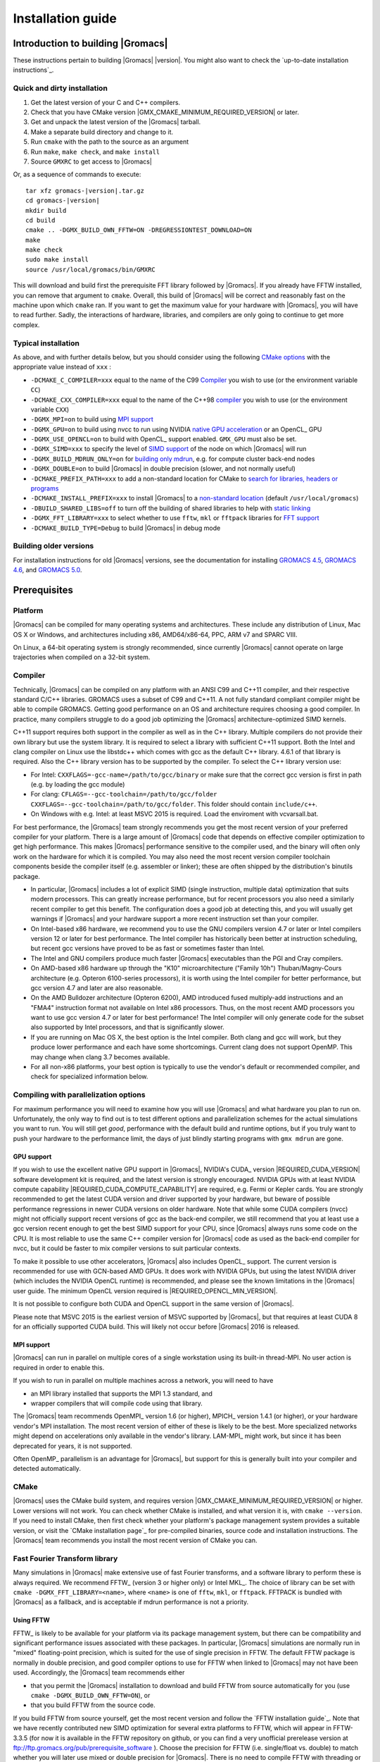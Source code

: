 .. _install guide:

******************
Installation guide
******************

.. highlight:: bash

Introduction to building |Gromacs|
==================================

These instructions pertain to building |Gromacs|
|version|. You might also want to check the `up-to-date installation instructions`_.

Quick and dirty installation
----------------------------
1. Get the latest version of your C and C++ compilers.
2. Check that you have CMake version |GMX_CMAKE_MINIMUM_REQUIRED_VERSION| or later.
3. Get and unpack the latest version of the |Gromacs| tarball.
4. Make a separate build directory and change to it. 
5. Run ``cmake`` with the path to the source as an argument
6. Run ``make``, ``make check``, and ``make install``
7. Source ``GMXRC`` to get access to |Gromacs|

Or, as a sequence of commands to execute:

.. parsed-literal::

    tar xfz gromacs-|version|.tar.gz
    cd gromacs-|version|
    mkdir build
    cd build
    cmake .. -DGMX_BUILD_OWN_FFTW=ON -DREGRESSIONTEST_DOWNLOAD=ON
    make
    make check
    sudo make install
    source /usr/local/gromacs/bin/GMXRC

This will download and build first the prerequisite FFT library
followed by |Gromacs|. If you already have FFTW installed, you can
remove that argument to ``cmake``. Overall, this build of |Gromacs| will
be correct and reasonably fast on the machine upon which ``cmake``
ran. If you want to get the maximum value for your hardware with
|Gromacs|, you will have to read further. Sadly, the interactions of
hardware, libraries, and compilers are only going to continue to get
more complex.

Typical installation
--------------------
As above, and with further details below, but you should consider
using the following `CMake options`_ with the
appropriate value instead of ``xxx`` :

* ``-DCMAKE_C_COMPILER=xxx`` equal to the name of the C99 `Compiler`_ you wish to use (or the environment variable ``CC``)
* ``-DCMAKE_CXX_COMPILER=xxx`` equal to the name of the C++98 `compiler`_ you wish to use (or the environment variable ``CXX``)
* ``-DGMX_MPI=on`` to build using `MPI support`_
* ``-DGMX_GPU=on`` to build using nvcc to run using NVIDIA `native GPU acceleration`_ or an OpenCL_ GPU
* ``-DGMX_USE_OPENCL=on`` to build with OpenCL_ support enabled. ``GMX_GPU`` must also be set.
* ``-DGMX_SIMD=xxx`` to specify the level of `SIMD support`_ of the node on which |Gromacs| will run
* ``-DGMX_BUILD_MDRUN_ONLY=on`` for `building only mdrun`_, e.g. for compute cluster back-end nodes
* ``-DGMX_DOUBLE=on`` to build |Gromacs| in double precision (slower, and not normally useful)
* ``-DCMAKE_PREFIX_PATH=xxx`` to add a non-standard location for CMake to `search for libraries, headers or programs`_
* ``-DCMAKE_INSTALL_PREFIX=xxx`` to install |Gromacs| to a `non-standard location`_ (default ``/usr/local/gromacs``)
* ``-DBUILD_SHARED_LIBS=off`` to turn off the building of shared libraries to help with `static linking`_
* ``-DGMX_FFT_LIBRARY=xxx`` to select whether to use ``fftw``, ``mkl`` or ``fftpack`` libraries for `FFT support`_
* ``-DCMAKE_BUILD_TYPE=Debug`` to build |Gromacs| in debug mode

Building older versions
-----------------------
For installation instructions for old |Gromacs| versions, see the
documentation for installing
`GROMACS 4.5 <http://www.gromacs.org/Documentation/Installation_Instructions_4.5>`_,
`GROMACS 4.6 <http://www.gromacs.org/Documentation/Installation_Instructions_4.6>`_,
and
`GROMACS 5.0 <http://www.gromacs.org/Documentation/Installation_Instructions_5.0>`_.

Prerequisites
=============
Platform
--------
|Gromacs| can be compiled for many operating systems and architectures.
These include any distribution of Linux, Mac OS X or Windows, and
architectures including x86, AMD64/x86-64, PPC, ARM v7 and SPARC VIII.

On Linux, a 64-bit operating system is strongly recommended, since currently
|Gromacs| cannot operate on large trajectories when compiled on a 32-bit
system.

Compiler
--------
Technically, |Gromacs| can be compiled on any platform with an ANSI C99
and C++11 compiler, and their respective standard C/C++ libraries.
GROMACS uses a subset of C99 and C++11. A not fully standard compliant
compiler might be able to compile GROMACS.
Getting good performance on an OS and architecture requires choosing a
good compiler. In practice, many compilers struggle to do a good job
optimizing the |Gromacs| architecture-optimized SIMD kernels.

C++11 support requires both support in the compiler as well as in the
C++ library. Multiple compilers do not provide their own library
but use the system library. It is required to select a library with
sufficient C++11 support. Both the Intel and clang compiler on Linux use
the libstdc++ which comes with gcc as the default C++ library. 4.6.1 of
that library is required. Also the C++ library version has to be
supported by the compiler. To select the C++ library version use:

* For Intel: ``CXXFLAGS=-gcc-name=/path/to/gcc/binary`` or make sure
  that the correct gcc version is first in path (e.g. by loading the gcc
  module)
* For clang: ``CFLAGS=--gcc-toolchain=/path/to/gcc/folder
  CXXFLAGS=--gcc-toolchain=/path/to/gcc/folder``. This folder should
  contain ``include/c++``.
* On Windows with e.g. Intel: at least MSVC 2015 is required. Load the
  enviroment with vcvarsall.bat.

For best performance, the |Gromacs| team strongly recommends you get the
most recent version of your preferred compiler for your platform.
There is a large amount of |Gromacs| code that depends on effective
compiler optimization to get high performance. This makes |Gromacs|
performance sensitive to the compiler used, and the binary will often
only work on the hardware for which it is compiled. You may also need
the most recent version compiler toolchain components beside the
compiler itself (e.g. assembler or linker); these are often shipped by
the distribution's binutils package.

* In particular, |Gromacs| includes a lot of explicit SIMD (single
  instruction, multiple data) optimization that suits
  modern processors. This can greatly increase
  performance, but for recent processors you
  also need a similarly recent compiler to get this benefit. The
  configuration does a good job at detecting this, and you will
  usually get warnings if |Gromacs| and your hardware support a more
  recent instruction set than your compiler.

* On Intel-based x86 hardware, we recommend you to use the GNU
  compilers version 4.7 or later or Intel compilers version 12 or
  later for best performance. The Intel compiler has historically been
  better at instruction scheduling, but recent gcc versions have
  proved to be as fast or sometimes faster than Intel.

* The Intel and GNU compilers produce much faster |Gromacs| executables
  than the PGI and Cray compilers.

* On AMD-based x86 hardware up through the "K10" microarchitecture
  ("Family 10h") Thuban/Magny-Cours architecture (e.g. Opteron
  6100-series processors), it is worth using the Intel compiler for
  better performance, but gcc version 4.7 and later are also
  reasonable.

* On the AMD Bulldozer architecture (Opteron 6200), AMD introduced
  fused multiply-add instructions and an "FMA4" instruction format not
  available on Intel x86 processors. Thus, on the most recent AMD
  processors you want to use gcc version 4.7 or later for best
  performance! The Intel compiler will only generate code for the
  subset also supported by Intel processors, and that is significantly
  slower.

* If you are running on Mac OS X, the best option is the Intel
  compiler. Both clang and gcc will work, but they produce lower
  performance and each have some shortcomings. Current clang does not
  support OpenMP. This may change when clang 3.7 becomes available.

* For all non-x86 platforms, your best option is typically to use the
  vendor's default or recommended compiler, and check for specialized
  information below.

Compiling with parallelization options
--------------------------------------

For maximum performance you will need to examine how you will use
|Gromacs| and what hardware you plan to run on. Unfortunately, the
only way to find out is to test different options and parallelization
schemes for the actual simulations you want to run. You will still get
*good*, performance with the default build and runtime options, but if
you truly want to push your hardware to the performance limit, the
days of just blindly starting programs with ``gmx mdrun`` are gone.

GPU support
^^^^^^^^^^^
If you wish to use the excellent native GPU support in |Gromacs|,
NVIDIA's CUDA_ version |REQUIRED_CUDA_VERSION| software development kit is required,
and the latest version is strongly encouraged. NVIDIA GPUs with at
least NVIDIA compute capability |REQUIRED_CUDA_COMPUTE_CAPABILITY| are
required, e.g. Fermi or Kepler cards. You are strongly recommended to
get the latest CUDA version and driver supported by your hardware, but
beware of possible performance regressions in newer CUDA versions on
older hardware. Note that while some CUDA compilers (nvcc) might not
officially support recent versions of gcc as the back-end compiler, we
still recommend that you at least use a gcc version recent enough to
get the best SIMD support for your CPU, since |Gromacs| always runs some
code on the CPU. It is most reliable to use the same C++ compiler
version for |Gromacs| code as used as the back-end compiler for nvcc,
but it could be faster to mix compiler versions to suit particular
contexts.

To make it possible to use other accelerators, |Gromacs| also includes
OpenCL_ support. The current version is recommended for use with
GCN-based AMD GPUs. It does work with NVIDIA GPUs, but using the latest
NVIDIA driver (which includes the NVIDIA OpenCL runtime) is recommended,
and please see the known limitations in the |Gromacs| user guide. The
minimum OpenCL version required is |REQUIRED_OPENCL_MIN_VERSION|.

It is not possible to configure both CUDA and OpenCL support in the
same version of |Gromacs|.

Please note that MSVC 2015 is the earliest version of MSVC supported
by |Gromacs|, but that requires at least CUDA 8 for an officially
supported CUDA build. This will likely not occur before |Gromacs| 2016
is released.

.. _mpi-support:

MPI support
^^^^^^^^^^^

|Gromacs| can run in parallel on multiple cores of a single
workstation using its built-in thread-MPI. No user action is required
in order to enable this.

If you wish to run in parallel on multiple machines across a network,
you will need to have

* an MPI library installed that supports the MPI 1.3
  standard, and
* wrapper compilers that will compile code using that library.

The |Gromacs| team recommends OpenMPI_ version
1.6 (or higher), MPICH_ version 1.4.1 (or
higher), or your hardware vendor's MPI installation. The most recent
version of either of these is likely to be the best. More specialized
networks might depend on accelerations only available in the vendor's
library. LAM-MPI_ might work, but since it has
been deprecated for years, it is not supported.

Often OpenMP_ parallelism is an
advantage for |Gromacs|, but support for this is generally built into
your compiler and detected automatically.

CMake
-----
|Gromacs| uses the CMake build system, and requires
version |GMX_CMAKE_MINIMUM_REQUIRED_VERSION| or higher. Lower versions
will not work. You can check whether CMake is installed, and what
version it is, with ``cmake --version``. If you need to install CMake,
then first check whether your platform's package management system
provides a suitable version, or visit the `CMake installation page`_
for pre-compiled
binaries, source code and installation instructions. The |Gromacs| team
recommends you install the most recent version of CMake you can.

.. _FFT support:

Fast Fourier Transform library
------------------------------
Many simulations in |Gromacs| make extensive use of fast Fourier
transforms, and a software library to perform these is always
required. We recommend FFTW_ (version 3 or higher only) or
Intel MKL_. The choice of
library can be set with ``cmake -DGMX_FFT_LIBRARY=<name>``, where
``<name>`` is one of ``fftw``, ``mkl``, or ``fftpack``. FFTPACK is bundled
with |Gromacs| as a fallback, and is acceptable if mdrun performance is
not a priority.

Using FFTW
^^^^^^^^^^
FFTW_ is likely to be available for your platform via its package
management system, but there can be compatibility and significant
performance issues associated with these packages. In particular,
|Gromacs| simulations are normally run in "mixed" floating-point
precision, which is suited for the use of single precision in
FFTW. The default FFTW package is normally in double
precision, and good compiler options to use for FFTW when linked to
|Gromacs| may not have been used. Accordingly, the |Gromacs| team
recommends either

* that you permit the |Gromacs| installation to download and
  build FFTW from source automatically for you (use
  ``cmake -DGMX_BUILD_OWN_FFTW=ON``), or
* that you build FFTW from the source code.

If you build FFTW from source yourself, get the most recent version
and follow the `FFTW installation guide`_. Note that we have recently
contributed new SIMD optimization for several extra platforms to
FFTW, which will appear in FFTW-3.3.5 (for now it is available in the
FFTW repository on github, or you can find a very unofficial prerelease
version at ftp://ftp.gromacs.org/pub/prerequisite_software ).
Choose the precision for FFTW (i.e. single/float vs. double) to
match whether you will later use mixed or double precision for
|Gromacs|. There is no need to compile FFTW with
threading or MPI support, but it does no harm. On x86 hardware,
compile with *both* ``--enable-sse2`` and ``--enable-avx`` for
FFTW-3.3.4 and earlier. As of FFTW-3.3.5 you should also add
``--enable-avx2``. FFTW will create a fat library with codelets
for all different instruction sets, and pick the fastest supported
one at runtime. On IBM Power8, you definitely want the upcoming
FFTW-3.3.5 and use ``--enable-vsx`` for SIMD support. If you are
using a Cray, there is a special modified (commercial) version of
FFTs using the FFTW interface which might be faster, but we have
not yet tested this extensively.

Using MKL
^^^^^^^^^
Using MKL_ with the Intel Compilers version 11 or higher is very
simple. Set up your compiler environment correctly, perhaps with a
command like ``source /path/to/compilervars.sh intel64`` (or consult
your local documentation). Then set ``-DGMX_FFT_LIBRARY=mkl`` when you
run cmake. In this case, |Gromacs| will also use MKL for BLAS and LAPACK
(see `linear algebra libraries`_). Generally,
there is no advantage in using MKL with |Gromacs|, and FFTW is often
faster.

Otherwise, you can get your hands dirty and configure MKL by setting

::

    -DGMX_FFT_LIBRARY=mkl
    -DMKL_LIBRARIES="/full/path/to/libone.so;/full/path/to/libtwo.so"
    -DMKL_INCLUDE_DIR="/full/path/to/mkl/include"

where the full list (and order!) of libraries you require are found in
Intel's MKL documentation for your system.

Optional build components
-------------------------
* Compiling to run on NVIDIA GPUs requires CUDA_
* Compiling to run on AMD GPUs requires OpenCL_
* Hardware-optimized BLAS and LAPACK libraries are useful
  for a few of the |Gromacs| utilities focused on normal modes and
  matrix manipulation, but they do not provide any benefits for normal
  simulations. Configuring these is discussed at
  `linear algebra libraries`_.
* The built-in |Gromacs| trajectory viewer ``gmx view`` requires X11 and
  Motif/Lesstif libraries and header files. You may prefer to use
  third-party software for visualization, such as VMD_ or PyMol_.
* An external TNG library for trajectory-file handling can be used,
  but TNG 1.7.6 is bundled in the |Gromacs| source already
* zlib is used by TNG for compressing some kinds of trajectory data
* Building the |Gromacs| documentation requires ImageMagick, pdflatex,
  bibtex, doxygen, python 2.7, sphinx and pygments.
* The |Gromacs| utility programs often write data files in formats
  suitable for the Grace plotting tool, but it is straightforward to
  use these files in other plotting programs, too.

Doing a build of |Gromacs|
==========================
This section will cover a general build of |Gromacs| with CMake_, but it
is not an exhaustive discussion of how to use CMake. There are many
resources available on the web, which we suggest you search for when
you encounter problems not covered here. The material below applies
specifically to builds on Unix-like systems, including Linux, and Mac
OS X. For other platforms, see the specialist instructions below.

Configuring with CMake
----------------------
CMake will run many tests on your system and do its best to work out
how to build |Gromacs| for you. If your build machine is the same as
your target machine, then you can be sure that the defaults will be
pretty good. The build configuration will for instance attempt to
detect the specific hardware instructions available in your
processor. However, if you want to control aspects of the build, or
you are compiling on a cluster head node for back-end nodes with a
different architecture, there are plenty of things you can set
manually.

The best way to use CMake to configure |Gromacs| is to do an
"out-of-source" build, by making another directory from which you will
run CMake. This can be outside the source directory, or a subdirectory
of it. It also means you can never corrupt your source code by trying
to build it! So, the only required argument on the CMake command line
is the name of the directory containing the ``CMakeLists.txt`` file of
the code you want to build. For example, download the source tarball
and use

.. parsed-literal::

    tar xfz gromacs-|version|.tgz
    cd gromacs-|version|
    mkdir build-gromacs
    cd build-gromacs
    cmake ..

You will see ``cmake`` report a sequence of results of tests and
detections done by the |Gromacs| build system. These are written to the
``cmake`` cache, kept in ``CMakeCache.txt``. You can edit this file by
hand, but this is not recommended because you could make a mistake.
You should not attempt to move or copy this file to do another build,
because file paths are hard-coded within it. If you mess things up,
just delete this file and start again with ``cmake``.

If there is a serious problem detected at this stage, then you will see
a fatal error and some suggestions for how to overcome it. If you are
not sure how to deal with that, please start by searching on the web
(most computer problems already have known solutions!) and then
consult the gmx-users mailing list. There are also informational
warnings that you might like to take on board or not. Piping the
output of ``cmake`` through ``less`` or ``tee`` can be
useful, too.

Once ``cmake`` returns, you can see all the settings that were chosen
and information about them by using e.g. the curses interface

::

    ccmake ..

You can actually use ``ccmake`` (available on most Unix platforms)
directly in the first step, but then
most of the status messages will merely blink in the lower part
of the terminal rather than be written to standard output. Most platforms
including Linux, Windows, and Mac OS X even have native graphical user interfaces for
``cmake``, and it can create project files for almost any build environment
you want (including Visual Studio or Xcode).
Check out `running CMake`_ for
general advice on what you are seeing and how to navigate and change
things. The settings you might normally want to change are already
presented. You may make changes, then re-configure (using ``c``), so that it
gets a chance to make changes that depend on yours and perform more
checking. It may take several configuration passes to reach the desired
configuration, in particular if you need to resolve errors.

When you have reached the desired configuration with ``ccmake``, the
build system can be generated by pressing ``g``.  This requires that the previous
configuration pass did not reveal any additional settings (if it did, you need
to configure once more with ``c``).  With ``cmake``, the build system is generated
after each pass that does not produce errors.

You cannot attempt to change compilers after the initial run of
``cmake``. If you need to change, clean up, and start again.

.. _non-standard location:

Where to install GROMACS
^^^^^^^^^^^^^^^^^^^^^^^^

A key thing to consider here is the setting of
``CMAKE_INSTALL_PREFIX`` to control where |Gromacs| will be installed.
You will need permissions to be able to write to this directory.
So if you do not have super-user privileges on your
machine, then you will need to choose a sensible location within your
home directory for your |Gromacs| installation. Even if you do have
super-user privileges, you should use them only for the installation
phase, and never for configuring, building, or running |Gromacs|!

.. _cmake options:

Using CMake command-line options
^^^^^^^^^^^^^^^^^^^^^^^^^^^^^^^^
Once you become comfortable with setting and changing options, you may
know in advance how you will configure |Gromacs|. If so, you can speed
things up by invoking ``cmake`` and passing the various options at once
on the command line. This can be done by setting cache variable at the
cmake invocation using ``-DOPTION=VALUE``. Note that some
environment variables are also taken into account, in particular
variables like ``CC`` and ``CXX``.

For example, the following command line

::

    cmake .. -DGMX_GPU=ON -DGMX_MPI=ON -DCMAKE_INSTALL_PREFIX=/home/marydoe/programs

can be used to build with CUDA GPUs, MPI and install in a custom
location. You can even save that in a shell script to make it even
easier next time. You can also do this kind of thing with ``ccmake``,
but you should avoid this, because the options set with ``-D`` will not
be able to be changed interactively in that run of ``ccmake``.

SIMD support
^^^^^^^^^^^^
|Gromacs| has extensive support for detecting and using the SIMD
capabilities of many modern HPC CPU architectures. If you are building
|Gromacs| on the same hardware you will run it on, then you don't need
to read more about this, unless you are getting configuration warnings
you do not understand. By default, the |Gromacs| build system will
detect the SIMD instruction set supported by the CPU architecture (on
which the configuring is done), and thus pick the best
available SIMD parallelization supported by |Gromacs|. The build system
will also check that the compiler and linker used also support the
selected SIMD instruction set and issue a fatal error if they
do not.

Valid values are listed below, and the applicable value with the
largest number in the list is generally the one you should choose:

1. ``None`` For use only on an architecture either lacking SIMD,
   or to which |Gromacs| has not yet been ported and none of the
   options below are applicable.
2. ``SSE2`` This SIMD instruction set was introduced in Intel
   processors in 2001, and AMD in 2003. Essentially all x86
   machines in existence have this, so it might be a good choice if
   you need to support dinosaur x86 computers too.
3. ``SSE4.1`` Present in all Intel core processors since 2007,
   but notably not in AMD Magny-Cours. Still, almost all recent
   processors support this, so this can also be considered a good
   baseline if you are content with portability between reasonably
   modern processors.
4. ``AVX_128_FMA`` AMD bulldozer processors (2011) have this.
   Unfortunately Intel and AMD have diverged the last few years;
   If you want good performance on modern AMD processors
   you have to use this since it also allows the rest of the
   code to use AMD 4-way fused multiply-add instructions. The drawback
   is that your code will not run on Intel processors at all.
5. ``AVX_256`` This instruction set is present on Intel processors
   since Sandy Bridge (2011), where it is the best choice unless
   you have an even more recent CPU that supports AVX2. While this
   code will work on recent AMD processors, it is significantly
   less efficient than the ``AVX_128_FMA`` choice above - do not be
   fooled to assume that 256 is better than 128 in this case.
6. ``AVX2_256`` Present on Intel Haswell (and later) processors (2013),
   and it will also enable Intel 3-way fused multiply-add instructions.
   This code will not work on AMD CPUs.
7. ``IBM_QPX`` BlueGene/Q A2 cores have this.
8. ``Sparc64_HPC_ACE`` Fujitsu machines like the K computer have this.
9. ``IBM_VMX`` Power6 and similar Altivec processors have this.
10. ``IBM_VSX`` Power7 and Power8 have this.

The CMake configure system will check that the compiler you have
chosen can target the architecture you have chosen. mdrun will check
further at runtime, so if in doubt, choose the lowest number you
think might work, and see what mdrun says. The configure system also
works around many known issues in many versions of common HPC
compilers.

A further ``GMX_SIMD=Reference`` option exists, which is a special
SIMD-like implementation written in plain C that developers can use
when developing support in |Gromacs| for new SIMD architectures. It is
not designed for use in production simulations, but if you are using
an architecture with SIMD support to which |Gromacs| has not yet been
ported, you may wish to try this option instead of the default
``GMX_SIMD=None``, as it can often out-perform this when the
auto-vectorization in your compiler does a good job. And post on the
|Gromacs| mailing lists, because |Gromacs| can probably be ported for new
SIMD architectures in a few days.

CMake advanced options
^^^^^^^^^^^^^^^^^^^^^^
The options that are displayed in the default view of ``ccmake`` are
ones that we think a reasonable number of users might want to consider
changing. There are a lot more options available, which you can see by
toggling the advanced mode in ``ccmake`` on and off with ``t``. Even
there, most of the variables that you might want to change have a
``CMAKE_`` or ``GMX_`` prefix. There are also some options that will be
visible or not according to whether their preconditions are satisfied.

.. _search for libraries, headers or programs:

Helping CMake find the right libraries, headers, or programs
^^^^^^^^^^^^^^^^^^^^^^^^^^^^^^^^^^^^^^^^^^^^^^^^^^^^^^^^^^^^^
If libraries are installed in non-default locations their location can
be specified using the following variables:

* ``CMAKE_INCLUDE_PATH`` for header files
* ``CMAKE_LIBRARY_PATH`` for libraries
* ``CMAKE_PREFIX_PATH`` for header, libraries and binaries
  (e.g. ``/usr/local``).

The respective ``include``, ``lib``, or ``bin`` is
appended to the path. For each of these variables, a list of paths can
be specified (on Unix, separated with ":"). These can be set as
enviroment variables like:

::

    CMAKE_PREFIX_PATH=/opt/fftw:/opt/cuda cmake ..

(assuming ``bash`` shell). Alternatively, these variables are also
``cmake`` options, so they can be set like
``-DCMAKE_PREFIX_PATH=/opt/fftw:/opt/cuda``.

The ``CC`` and ``CXX`` environment variables are also useful
for indicating to ``cmake`` which compilers to use, which can be very
important for maximising |Gromacs| performance. Similarly,
``CFLAGS``/``CXXFLAGS`` can be used to pass compiler
options, but note that these will be appended to those set by
|Gromacs| for your build platform and build type. You can customize
some of this with advanced options such as ``CMAKE_C_FLAGS``
and its relatives.

See also the page on `CMake environment variables`_.

.. _Native GPU acceleration:

Native CUDA GPU acceleration
^^^^^^^^^^^^^^^^^^^^^^^^^^^^
If you have the CUDA_ Toolkit installed, you can use ``cmake`` with:

::

    cmake .. -DGMX_GPU=ON -DCUDA_TOOLKIT_ROOT_DIR=/usr/local/cuda

(or whichever path has your installation). In some cases, you might
need to specify manually which of your C++ compilers should be used,
e.g. with the advanced option ``CUDA_HOST_COMPILER``.

To make it
possible to get best performance from NVIDIA Tesla and Quadro GPUs,
you should install the `GPU Deployment Kit
<https://developer.nvidia.com/gpu-deployment-kit>`_ and configure
|Gromacs| to use it by setting the CMake variable
``-DGPU_DEPLOYMENT_KIT_ROOT_DIR=/path/to/your/kit``. The NVML support
is most useful if
``nvidia-smi --applications-clocks-permission=UNRESTRICTED`` is run
(as root). When application clocks permissions are unrestricted, the
GPU clock speed can be increased automatically, which increases the
GPU kernel performance roughly proportional to the clock
increase. When using |Gromacs| on suitable GPUs under restricted
permissions, clocks cannot be changed, and in that case informative
log file messages will be produced. Background details can be found at
this `NVIDIA blog post
<http://devblogs.nvidia.com/parallelforall/increase-performance-gpu-boost-k80-autoboost/>`_.
NVML support is only available if detected, and may be disabled by
turning off the ``GMX_USE_NVML`` CMake advanced option.

By default, optimized code will be generated for CUDA architectures
supported by the nvcc compiler (and the |Gromacs| build system). 
However, it can be beneficial to manually pick the specific CUDA architecture(s)
to generate code for either to reduce compilation time (and binary size) or to
target a new architecture not yet supported by the |GROMACS| build system.
Setting the desired CUDA architecture(s) and virtual architecture(s)
can be done using the ``GMX_CUDA_TARGET_SM`` and ``GMX_CUDA_TARGET_COMPUTE``
variables, respectively. These take a semicolon delimited string with 
the two digit suffixes of CUDA (virtual) architectures names
(for details see the "Options for steering GPU code generation" section of the
nvcc man / help or Chapter 6. of the nvcc manual).

The GPU acceleration has been tested on AMD64/x86-64 platforms with
Linux, Mac OS X and Windows operating systems, but Linux is the
best-tested and supported of these. Linux running on ARM v7 (32 bit)
CPUs also works.

OpenCL GPU acceleration
^^^^^^^^^^^^^^^^^^^^^^^
To build Gromacs with OpenCL support enabled, an OpenCL_ SDK
(e.g. `from AMD <http://developer.amd.com/appsdk>`_) must be installed
in a path found in ``CMAKE_PREFIX_PATH`` (or via the environment
variables ``AMDAPPSDKROOT`` or ``CUDA_PATH``), and the following CMake
flags must be set

::

    cmake .. -DGMX_GPU=ON -DGMX_USE_OPENCL=ON

Building |Gromacs| OpenCL support for a CUDA_ GPU works, but see the
known limitations in the user guide. If you want to
do so anyway, because NVIDIA OpenCL support is part of the CUDA
package, a C++ compiler supported by your CUDA installation is
required.

On Mac OS, an AMD GPU can be used only with OS version 10.10.4 and
higher; earlier OS versions are known to run incorrectly.

Static linking
^^^^^^^^^^^^^^
Dynamic linking of the |Gromacs| executables will lead to a
smaller disk footprint when installed, and so is the default on
platforms where we believe it has been tested repeatedly and found to work.
In general, this includes Linux, Windows, Mac OS X and BSD systems.
Static binaries take much more space, but on some hardware and/or under
some conditions they are necessary, most commonly when you are running a parallel
simulation using MPI libraries (e.g. BlueGene, Cray).

* To link |Gromacs| binaries statically against the internal |Gromacs|
  libraries, set ``-DBUILD_SHARED_LIBS=OFF``.
* To link statically against external (non-system) libraries as well,
  set ``-DGMX_PREFER_STATIC_LIBS=ON``. Note, that in
  general ``cmake`` picks up whatever is available, so this option only
  instructs ``cmake`` to prefer static libraries when both static and
  shared are available. If no static version of an external library is
  available, even when the aforementioned option is ``ON``, the shared
  library will be used. Also note that the resulting binaries will
  still be dynamically linked against system libraries on platforms
  where that is the default. To use static system libraries,
  additional compiler/linker flags are necessary, e.g. ``-static-libgcc
  -static-libstdc++``.
* To attempt to link a fully static binary set
  ``-DGMX_BUILD_SHARED_EXE=OFF``. This will prevent CMake from explicitly
  setting any dynamic linking flags. This option also sets
  ``-DBUILD_SHARED_LIBS=OFF`` and ``-DGMX_PREFER_STATIC_LIBS=ON`` by
  default, but the above caveats apply. For compilers which don't
  default to static linking, the required flags have to be specified. On
  Linux, this is usually ``CFLAGS=-static CXXFLAGS=-static``.

Portability aspects
^^^^^^^^^^^^^^^^^^^
Here, we consider portability aspects related to CPU instruction sets,
for details on other topics like binaries with statical vs dynamic
linking please consult the relevant parts of this documentation or
other non-|Gromacs| specific resources.

A |Gromacs| build will normally not be portable, not even across
hardware with the same base instruction set like x86. Non-portable
hardware-specific optimizations are selected at configure-time, such
as the SIMD instruction set used in the compute-kernels. This
selection will be done by the build system based on the capabilities
of the build host machine or based on cross-compilation information
provided to ``cmake`` at configuration.

Often it is possible to ensure portability by choosing the least
common denominator of SIMD support, e.g. SSE2 for x86, and ensuring
the you use ``cmake -DGMX_USE_RDTSCP=off`` if any of the target CPU
architectures does not support the ``RDTSCP`` instruction.  However, we
discourage attempts to use a single |Gromacs| installation when the
execution environment is heterogeneous, such as a mix of AVX and
earlier hardware, because this will lead to programs (especially
mdrun) that run slowly on the new hardware. Building two full
installations and locally managing how to call the correct one
(e.g. using a module system) is the recommended
approach. Alternatively, as at the moment the |Gromacs| tools do not
make strong use of SIMD acceleration, it can be convenient to create
an installation with tools portable across different x86 machines, but
with separate mdrun binaries for each architecture. To achieve this,
one can first build a full installation with the
least-common-denominator SIMD instruction set, e.g. ``-DGMX_SIMD=SSE2``,
then build separate mdrun binaries for each architecture present in
the heterogeneous environment. By using custom binary and library
suffixes for the mdrun-only builds, these can be installed to the
same location as the "generic" tools installation.
`Building just the mdrun binary`_ is possible by setting the
``-DGMX_BUILD_MDRUN_ONLY=ON`` option.

Linear algebra libraries
^^^^^^^^^^^^^^^^^^^^^^^^
As mentioned above, sometimes vendor BLAS and LAPACK libraries
can provide performance enhancements for |Gromacs| when doing
normal-mode analysis or covariance analysis. For simplicity, the text
below will refer only to BLAS, but the same options are available
for LAPACK. By default, CMake will search for BLAS, use it if it
is found, and otherwise fall back on a version of BLAS internal to
|Gromacs|. The ``cmake`` option ``-DGMX_EXTERNAL_BLAS=on`` will be set
accordingly. The internal versions are fine for normal use. If you
need to specify a non-standard path to search, use
``-DCMAKE_PREFIX_PATH=/path/to/search``. If you need to specify a
library with a non-standard name (e.g. ESSL on AIX or BlueGene), then
set ``-DGMX_BLAS_USER=/path/to/reach/lib/libwhatever.a``.

If you are using Intel MKL_ for FFT, then the BLAS and
LAPACK it provides are used automatically. This could be
over-ridden with ``GMX_BLAS_USER``, etc.

On Apple platforms where the Accelerate Framework is available, these
will be automatically used for BLAS and LAPACK. This could be
over-ridden with ``GMX_BLAS_USER``, etc.

Changing the names of |Gromacs| binaries and libraries
^^^^^^^^^^^^^^^^^^^^^^^^^^^^^^^^^^^^^^^^^^^^^^^^^^^^^^
It is sometimes convenient to have different versions of the same
|Gromacs| programs installed. The most common use cases have been single
and double precision, and with and without MPI. This mechanism can
also be used to install side-by-side multiple versions of mdrun
optimized for different CPU architectures, as mentioned previously.

By default, |Gromacs| will suffix programs and libraries for such builds
with ``_d`` for double precision and/or ``_mpi`` for MPI (and nothing
otherwise). This can be controlled manually with ``GMX_DEFAULT_SUFFIX
(ON/OFF)``, ``GMX_BINARY_SUFFIX`` (takes a string) and ``GMX_LIBS_SUFFIX``
(also takes a string). For instance, to set a custom suffix for
programs and libraries, one might specify:

::

    cmake .. -DGMX_DEFAULT_SUFFIX=OFF -DGMX_BINARY_SUFFIX=_mod -DGMX_LIBS_SUFFIX=_mod

Thus the names of all programs and libraries will be appended with
``_mod``.

Changing installation tree structure
^^^^^^^^^^^^^^^^^^^^^^^^^^^^^^^^^^^^
By default, a few different directories under ``CMAKE_INSTALL_PREFIX`` are used
when when |Gromacs| is installed. Some of these can be changed, which is mainly
useful for packaging |Gromacs| for various distributions. The directories are
listed below, with additional notes about some of them. Unless otherwise noted,
the directories can be renamed by editing the installation paths in the main
CMakeLists.txt.

``bin/``
    The standard location for executables and some scripts.
    Some of the scripts hardcode the absolute installation prefix, which needs
    to be changed if the scripts are relocated.
``include/gromacs/``
    The standard location for installed headers.
``lib/``
    The standard location for libraries. The default depends on the system, and
    is determined by CMake.
    The name of the directory can be changed using ``GMX_LIB_INSTALL_DIR`` CMake
    variable.
``lib/pkgconfig/``
    Information about the installed ``libgromacs`` library for ``pkg-config`` is
    installed here.  The ``lib/`` part adapts to the installation location of the
    libraries.  The installed files contain the installation prefix as absolute
    paths.
``share/cmake/``
    CMake package configuration files are installed here.
``share/gromacs/``
    Various data files and some documentation go here.
    The ``gromacs`` part can be changed using ``GMX_DATA_INSTALL_DIR``. Using this
    CMake variable is the preferred way of changing the installation path for
    ``share/gromacs/top/``, since the path to this directory is built into
    ``libgromacs`` as well as some scripts, both as a relative and as an absolute
    path (the latter as a fallback if everything else fails).
``share/man/``
    Installed man pages go here.

Compiling and linking
---------------------
Once you have configured with ``cmake``, you can build |Gromacs| with ``make``.
It is expected that this will always complete successfully, and
give few or no warnings. The CMake-time tests |Gromacs| makes on the settings
you choose are pretty extensive, but there are probably a few cases we
have not thought of yet. Search the web first for solutions to
problems, but if you need help, ask on gmx-users, being sure to
provide as much information as possible about what you did, the system
you are building on, and what went wrong. This may mean scrolling back
a long way through the output of ``make`` to find the first error
message!

If you have a multi-core or multi-CPU machine with ``N``
processors, then using

::

    make -j N

will generally speed things up by quite a bit. Other build generator systems
supported by ``cmake`` (e.g. ``ninja``) also work well.

.. _building just the mdrun binary:

Building only mdrun
^^^^^^^^^^^^^^^^^^^
Past versions of the build system offered "mdrun" and "install-mdrun"
targets (similarly for other programs too) to build and install only
the mdrun program, respectively. Such a build is useful when the
configuration is only relevant for mdrun (such as with
parallelization options for MPI, SIMD, GPUs, or on BlueGene or Cray),
or the length of time for the compile-link-install cycle is relevant
when developing.

This is now supported with the ``cmake`` option
``-DGMX_BUILD_MDRUN_ONLY=ON``, which will build a cut-down version of
``libgromacs`` and/or the mdrun program.
Naturally, now ``make install`` installs only those
products. By default, mdrun-only builds will default to static linking
against |Gromacs| libraries, because this is generally a good idea for
the targets for which an mdrun-only build is desirable. If you re-use
a build tree and change to the mdrun-only build, then you will inherit
the setting for ``BUILD_SHARED_LIBS`` from the old build, and will be
warned that you may wish to manage ``BUILD_SHARED_LIBS`` yourself.

Installing |Gromacs|
--------------------
Finally, ``make install`` will install |Gromacs| in the
directory given in ``CMAKE_INSTALL_PREFIX``. If this is a system
directory, then you will need permission to write there, and you
should use super-user privileges only for ``make install`` and
not the whole procedure.

.. _getting access to GROMACS:

Getting access to |Gromacs| after installation
----------------------------------------------
|Gromacs| installs the script ``GMXRC`` in the ``bin``
subdirectory of the installation directory
(e.g. ``/usr/local/gromacs/bin/GMXRC``), which you should source
from your shell:

::

    source /your/installation/prefix/here/bin/GMXRC

It will detect what kind of shell you are running and set up your
environment for using |Gromacs|. You may wish to arrange for your
login scripts to do this automatically; please search the web for
instructions on how to do this for your shell. 

Many of the |Gromacs| programs rely on data installed in the
``share/gromacs`` subdirectory of the installation directory. By
default, the programs will use the environment variables set in the
``GMXRC`` script, and if this is not available they will try to guess the
path based on their own location.  This usually works well unless you
change the names of directories inside the install tree. If you still
need to do that, you might want to recompile with the new install
location properly set, or edit the ``GMXRC`` script.

Testing |Gromacs| for correctness
---------------------------------
Since 2011, the |Gromacs| development uses an automated system where
every new code change is subject to regression testing on a number of
platforms and software combinations. While this improves
reliability quite a lot, not everything is tested, and since we
increasingly rely on cutting edge compiler features there is
non-negligible risk that the default compiler on your system could
have bugs. We have tried our best to test and refuse to use known bad
versions in ``cmake``, but we strongly recommend that you run through
the tests yourself. It only takes a few minutes, after which you can
trust your build.

The simplest way to run the checks is to build |Gromacs| with
``-DREGRESSIONTEST_DOWNLOAD``, and run ``make check``.
|Gromacs| will automatically download and run the tests for you.
Alternatively, you can download and unpack the GROMACS
regression test suite |gmx-regressiontests-package| tarball yourself
and use the advanced ``cmake`` option ``REGRESSIONTEST_PATH`` to
specify the path to the unpacked tarball, which will then be used for
testing. If the above does not work, then please read on.

The regression tests are also available from the download_ section.
Once you have downloaded them, unpack the tarball, source
``GMXRC`` as described above, and run ``./gmxtest.pl all``
inside the regression tests folder. You can find more options
(e.g. adding ``double`` when using double precision, or
``-only expanded`` to run just the tests whose names match
"expanded") if you just execute the script without options.

Hopefully, you will get a report that all tests have passed. If there
are individual failed tests it could be a sign of a compiler bug, or
that a tolerance is just a tiny bit too tight. Check the output files
the script directs you too, and try a different or newer compiler if
the errors appear to be real. If you cannot get it to pass the
regression tests, you might try dropping a line to the gmx-users
mailing list, but then you should include a detailed description of
your hardware, and the output of ``gmx mdrun -version`` (which contains
valuable diagnostic information in the header).

A build with ``-DGMX_BUILD_MDRUN_ONLY`` cannot be tested with
``make check`` from the build tree, because most of the tests
require a full build to run things like ``grompp``. To test such an
mdrun fully requires installing it to the same location as a normal
build of |Gromacs|, downloading the regression tests tarball manually
as described above, sourcing the correct ``GMXRC`` and running the
perl script manually. For example, from your |Gromacs| source
directory:

::

    mkdir build-normal
    cd build-normal
    cmake .. -DCMAKE_INSTALL_PREFIX=/your/installation/prefix/here
    make -j 4
    make install
    cd ..
    mkdir build-mdrun-only
    cd build-mdrun-only
    cmake .. -DGMX_MPI=ON -DGMX_GPU=ON -DGMX_BUILD_MDRUN_ONLY=ON -DCMAKE_INSTALL_PREFIX=/your/installation/prefix/here
    make -j 4
    make install
    cd /to/your/unpacked/regressiontests
    source /your/installation/prefix/here/bin/GMXRC
    ./gmxtest.pl all -np 2

If your mdrun program has been suffixed in a non-standard way, then
the ``./gmxtest.pl -mdrun`` option will let you specify that name to the
test machinery. You can use ``./gmxtest.pl -double`` to test the
double-precision version. You can use ``./gmxtest.pl -crosscompiling``
to stop the test harness attempting to check that the programs can
be run. You can use ``./gmxtest.pl -mpirun srun`` if your command to
run an MPI program is called ``srun``.

The ``make check`` target also runs integration-style tests that may run
with MPI if ``GMX_MPI=ON`` was set. To make these work, you may need to
set the CMake variables ``MPIEXEC``, ``MPIEXEC_NUMPROC_FLAG``, ``NUMPROC``,
``MPIEXEC_PREFLAGS`` and ``MPIEXEC_POSTFLAGS`` so that
``mdrun-mpi-test_mpi`` would run on multiple ranks via the shell command

::

    ${MPIEXEC} ${MPIEXEC_NUMPROC_FLAG} ${NUMPROC} ${MPIEXEC_PREFLAGS} \
          mdrun-mpi-test_mpi ${MPIEXEC_POSTFLAGS} -otherflags

Typically, one might use variable values ``mpirun``, ``-np``, ``2``, ``''``,
``''`` respectively, in order to run on two ranks.


Testing |Gromacs| for performance
---------------------------------
We are still working on a set of benchmark systems for testing
the performance of |Gromacs|. Until that is ready, we recommend that
you try a few different parallelization options, and experiment with
tools such as ``gmx tune_pme``.

Having difficulty?
------------------
You are not alone - this can be a complex task! If you encounter a
problem with installing |Gromacs|, then there are a number of
locations where you can find assistance. It is recommended that you
follow these steps to find the solution:

1. Read the installation instructions again, taking note that you
   have followed each and every step correctly.

2. Search the |Gromacs| webpage_ and users emailing list for information
   on the error. Adding
   ``site:https://mailman-1.sys.kth.se/pipermail/gromacs.org_gmx-users``
   to a Google search may help filter better results.

3. Search the internet using a search engine such as Google.

4. Post to the |Gromacs| users emailing list gmx-users for
   assistance. Be sure to give a full description of what you have
   done and why you think it did not work. Give details about the
   system on which you are installing.  Copy and paste your command
   line and as much of the output as you think might be relevant -
   certainly from the first indication of a problem. In particular,
   please try to include at least the header from the mdrun logfile,
   and preferably the entire file.  People who might volunteer to help
   you do not have time to ask you interactive detailed follow-up
   questions, so you will get an answer faster if you provide as much
   information as you think could possibly help. High quality bug
   reports tend to receive rapid high quality answers.

Special instructions for some platforms
=======================================

Building on Windows
-------------------
Building on Windows using native compilers is rather similar to
building on Unix, so please start by reading the above. Then, download
and unpack the |Gromacs| source archive. Make a folder in which to do
the out-of-source build of |Gromacs|. For example, make it within the
folder unpacked from the source archive, and call it ``build-gromacs``.

For CMake, you can either use the graphical user interface provided on
Windows, or you can use a command line shell with instructions similar
to the UNIX ones above. If you open a shell from within your IDE
(e.g. Microsoft Visual Studio), it will configure the environment for
you, but you might need to tweak this in order to get either a 32-bit
or 64-bit build environment. The latter provides the fastest
executable. If you use a normal Windows command shell, then you will
need to either set up the environment to find your compilers and
libraries yourself, or run the ``vcvarsall.bat`` batch script provided
by MSVC (just like sourcing a bash script under Unix).

With the graphical user interface, you will be asked about what
compilers to use at the initial configuration stage, and if you use
the command line they can be set in a similar way as under UNIX. You
will probably make your life easier and faster by using the new
facility to download and install FFTW automatically.

For the build, you can either load the generated solutions file into
e.g. Visual Studio, or use the command line with ``cmake --build`` so
the right tools get used.

Building on Cray
----------------
|Gromacs| builds mostly out of the box on modern Cray machines, but

* you may need to specify the use of static binaries
  with ``-DGMX_BUILD_SHARED_EXE=off``,
* you may need to set the F77 environmental variable to ``ftn`` when
  compiling FFTW,

Building on BlueGene
--------------------

BlueGene/Q
^^^^^^^^^^
There is currently native acceleration on this platform for the Verlet
cut-off scheme. There are no plans to provide accelerated kernels for
the group cut-off scheme, but the default plain C kernels will work
(slowly).

Only static linking with XL compilers is supported by |Gromacs|. Dynamic
linking would be supported by the architecture and |Gromacs|, but has no
advantages other than disk space, and is generally discouraged on
BlueGene for performance reasons.

Computation on BlueGene floating-point units is always done in
double-precision. However, mixed-precision builds of |Gromacs| are still
normal and encouraged since they use cache more efficiently. The
BlueGene hardware automatically converts values stored in single
precision in memory to double precision in registers for computation,
converts the results back to single precision correctly, and does so
for no additional cost. As with other platforms, doing the whole
computation in double precision normally shows no improvement in
accuracy and costs twice as much time moving memory around.

You need to arrange for FFTW to be installed correctly, following the
above instructions.

MPI wrapper compilers should be used for compiling and linking. Both
xlc and bgclang are supported back ends - either might prove to be
faster in practice. The MPI wrapper compilers can make it awkward to
attempt to use IBM's optimized BLAS/LAPACK called ESSL (see the
section on `linear algebra libraries`_. Since mdrun is the only part
of |Gromacs| that should normally run on the compute nodes, and there is
nearly no need for linear algebra support for mdrun, it is recommended
to use the |Gromacs| built-in linear algebra routines - this is never
a problem for normal simulations.

The recommended configuration is to use

::

    cmake .. -DCMAKE_C_COMPILER=mpicc \
             -DCMAKE_CXX_COMPILER=mpicxx \
             -DCMAKE_TOOLCHAIN_FILE=Platform/BlueGeneQ-static-XL-CXX.cmake \
             -DCMAKE_PREFIX_PATH=/your/fftw/installation/prefix \
             -DGMX_MPI=ON \
             -DGMX_BUILD_MDRUN_ONLY=ON
    make
    make install

which will build a statically-linked MPI-enabled mdrun for the compute
nodes. Or use the Platform/BlueGeneQ-static-bgclang-cxx
toolchain file if compiling with bgclang. Otherwise, |Gromacs| default configuration
behaviour applies.

It is possible to configure and make the remaining |Gromacs| tools with
the compute-node toolchain, but as none of those tools are MPI-aware
and could then only run on the compute nodes, this would not normally
be useful. Instead, these should be planned to run on the login node,
and a separate |Gromacs| installation performed for that using the login
node's toolchain - not the above platform file, or any other
compute-node toolchain.

Note that only the MPI build is available for the compute-node
toolchains. The |Gromacs| thread-MPI or no-MPI builds are not useful at
all on BlueGene/Q.

BlueGene/P
^^^^^^^^^^
There is currently no SIMD support on this platform and no plans to
add it. The default plain C kernels will work.

Fujitsu PRIMEHPC
^^^^^^^^^^^^^^^^
This is the architecture of the K computer, which uses Fujitsu
Sparc64VIIIfx chips. On this platform, |Gromacs| has
accelerated group kernels using the HPC-ACE instructions, no
accelerated Verlet kernels, and a custom build toolchain. Since this
particular chip only does double precision SIMD, the default setup
is to build |Gromacs| in double. Since most users only need single, we have added
an option GMX_RELAXED_DOUBLE_PRECISION to accept single precision square root
accuracy in the group kernels; unless you know that you really need 15 digits
of accuracy in each individual force, we strongly recommend you use this. Note
that all summation and other operations are still done in double.

The recommended configuration is to use

::

    cmake .. -DCMAKE_TOOLCHAIN_FILE=Toolchain-Fujitsu-Sparc64-mpi.cmake \
             -DCMAKE_PREFIX_PATH=/your/fftw/installation/prefix \
             -DCMAKE_INSTALL_PREFIX=/where/gromacs/should/be/installed \
             -DGMX_MPI=ON \
             -DGMX_BUILD_MDRUN_ONLY=ON \
             -DGMX_RELAXED_DOUBLE_PRECISION=ON
    make
    make install

Intel Xeon Phi
^^^^^^^^^^^^^^
|Gromacs| has preliminary support for Intel Xeon Phi. Only symmetric
(aka native) mode is supported. |Gromacs| is functional on Xeon Phi, but
it has so far not been optimized to the same level as other
architectures have. The performance depends among other factors on the
system size, and for
now the performance might not be faster than CPUs. Building for Xeon
Phi works almost as any other Unix. See the instructions above for
details. The recommended configuration is

::

    cmake .. -DCMAKE_TOOLCHAIN_FILE=Platform/XeonPhi
    make
    make install

Tested platforms
================
While it is our best belief that |Gromacs| will build and run pretty
much everywhere, it is important that we tell you where we really know
it works because we have tested it. We do test on Linux, Windows, and
Mac with a range of compilers and libraries for a range of our
configuration options. Every commit in our git source code repository
is currently tested on x86 with gcc versions ranging from 4.6 through
5.1, and versions 14 and 15 of the Intel compiler as well as Clang
version 3.4 through 3.6. For this, we use a variety of GNU/Linux
flavors and versions as well as recent versions of Mac OS X and Windows.  Under
Windows we test both MSVC 2015 and the Intel compiler. For details, you can
have a look at the `continuous integration server used by GROMACS`_,
which runs Jenkins_.

We test irregularly on ARM v7, ARM v8, BlueGene/Q, Cray, Fujitsu
PRIMEHPC, Power8, Google Native Client and other environments, and
with other compilers and compiler versions, too.
